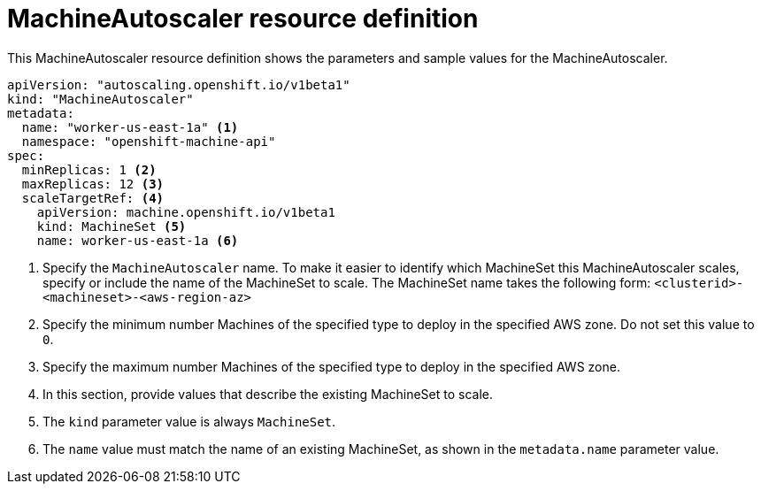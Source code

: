 // Module included in the following assemblies:
//
// * machine_management/applying-autoscaling.adoc

[id="machine-autoscaler-cr_{context}"]
= MachineAutoscaler resource definition

This MachineAutoscaler resource definition shows the parameters and sample
values for the MachineAutoscaler.


[source,yaml]
----
apiVersion: "autoscaling.openshift.io/v1beta1"
kind: "MachineAutoscaler"
metadata:
  name: "worker-us-east-1a" <1>
  namespace: "openshift-machine-api"
spec:
  minReplicas: 1 <2>
  maxReplicas: 12 <3>
  scaleTargetRef: <4>
    apiVersion: machine.openshift.io/v1beta1
    kind: MachineSet <5>
    name: worker-us-east-1a <6>
----
<1> Specify the `MachineAutoscaler` name. To make it easier to identify
which MachineSet this MachineAutoscaler scales, specify or include the name of
the MachineSet to scale. The MachineSet name takes the following form:
`<clusterid>-<machineset>-<aws-region-az>`
<2> Specify the minimum number Machines of the specified type to deploy in the
specified AWS zone. Do not set this value to `0`.
<3> Specify the maximum number Machines of the specified type to deploy in the
specified AWS zone.
<4> In this section, provide values that describe the existing MachineSet to
scale.
<5> The `kind` parameter value is always `MachineSet`.
<6> The `name` value must match the name of an existing MachineSet, as shown
in the `metadata.name` parameter value.
